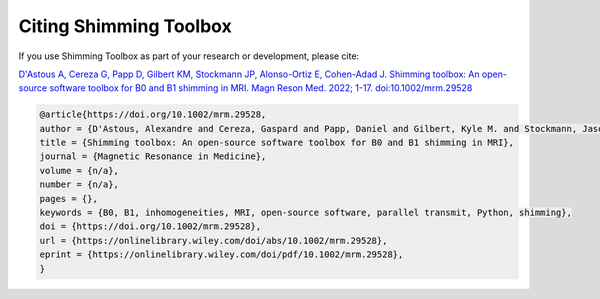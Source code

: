 Citing Shimming Toolbox
=======================

If you use Shimming Toolbox as part of your research or development, please cite:

`D'Astous A, Cereza G, Papp D, Gilbert KM, Stockmann JP, Alonso-Ortiz E, Cohen-Adad J. Shimming toolbox: An open-source software toolbox for B0 and B1 shimming in MRI. Magn Reson Med. 2022; 1-17. doi:10.1002/mrm.29528 <https://onlinelibrary.wiley.com/doi/10.1002/mrm.29528>`__

.. code-block:: none

    @article{https://doi.org/10.1002/mrm.29528,
    author = {D'Astous, Alexandre and Cereza, Gaspard and Papp, Daniel and Gilbert, Kyle M. and Stockmann, Jason P. and Alonso-Ortiz, Eva and Cohen-Adad, Julien},
    title = {Shimming toolbox: An open-source software toolbox for B0 and B1 shimming in MRI},
    journal = {Magnetic Resonance in Medicine},
    volume = {n/a},
    number = {n/a},
    pages = {},
    keywords = {B0, B1, inhomogeneities, MRI, open-source software, parallel transmit, Python, shimming},
    doi = {https://doi.org/10.1002/mrm.29528},
    url = {https://onlinelibrary.wiley.com/doi/abs/10.1002/mrm.29528},
    eprint = {https://onlinelibrary.wiley.com/doi/pdf/10.1002/mrm.29528},
    }
